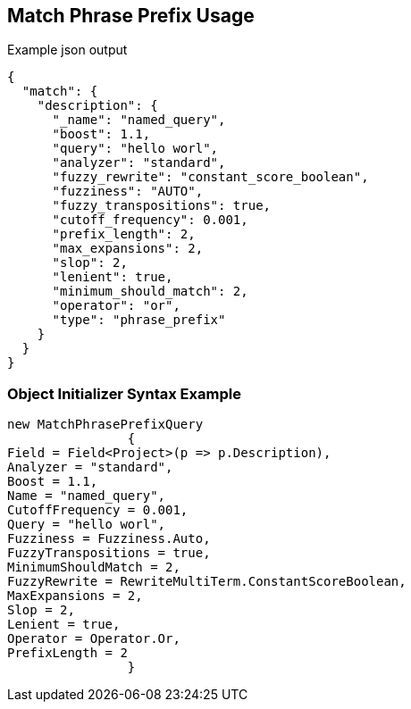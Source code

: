:ref_current: https://www.elastic.co/guide/en/elasticsearch/reference/current

:github: https://github.com/elastic/elasticsearch-net

:imagesdir: ../../../images/

[[match-phrase-prefix-usage]]
== Match Phrase Prefix Usage

[source,javascript]
.Example json output
----
{
  "match": {
    "description": {
      "_name": "named_query",
      "boost": 1.1,
      "query": "hello worl",
      "analyzer": "standard",
      "fuzzy_rewrite": "constant_score_boolean",
      "fuzziness": "AUTO",
      "fuzzy_transpositions": true,
      "cutoff_frequency": 0.001,
      "prefix_length": 2,
      "max_expansions": 2,
      "slop": 2,
      "lenient": true,
      "minimum_should_match": 2,
      "operator": "or",
      "type": "phrase_prefix"
    }
  }
}
----

=== Object Initializer Syntax Example

[source,csharp]
----
new MatchPhrasePrefixQuery
		{
Field = Field<Project>(p => p.Description),
Analyzer = "standard",
Boost = 1.1,
Name = "named_query",
CutoffFrequency = 0.001,
Query = "hello worl",
Fuzziness = Fuzziness.Auto,
FuzzyTranspositions = true,
MinimumShouldMatch = 2,
FuzzyRewrite = RewriteMultiTerm.ConstantScoreBoolean,
MaxExpansions = 2,
Slop = 2,
Lenient = true,
Operator = Operator.Or,
PrefixLength = 2
		}
----

